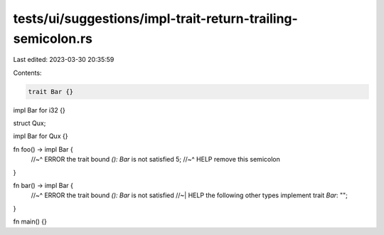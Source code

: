 tests/ui/suggestions/impl-trait-return-trailing-semicolon.rs
============================================================

Last edited: 2023-03-30 20:35:59

Contents:

.. code-block:: rs

    trait Bar {}

impl Bar for i32 {}

struct Qux;

impl Bar for Qux {}

fn foo() -> impl Bar {
    //~^ ERROR the trait bound `(): Bar` is not satisfied
    5;
    //~^ HELP remove this semicolon
}

fn bar() -> impl Bar {
    //~^ ERROR the trait bound `(): Bar` is not satisfied
    //~| HELP the following other types implement trait `Bar`:
    "";
}

fn main() {}


